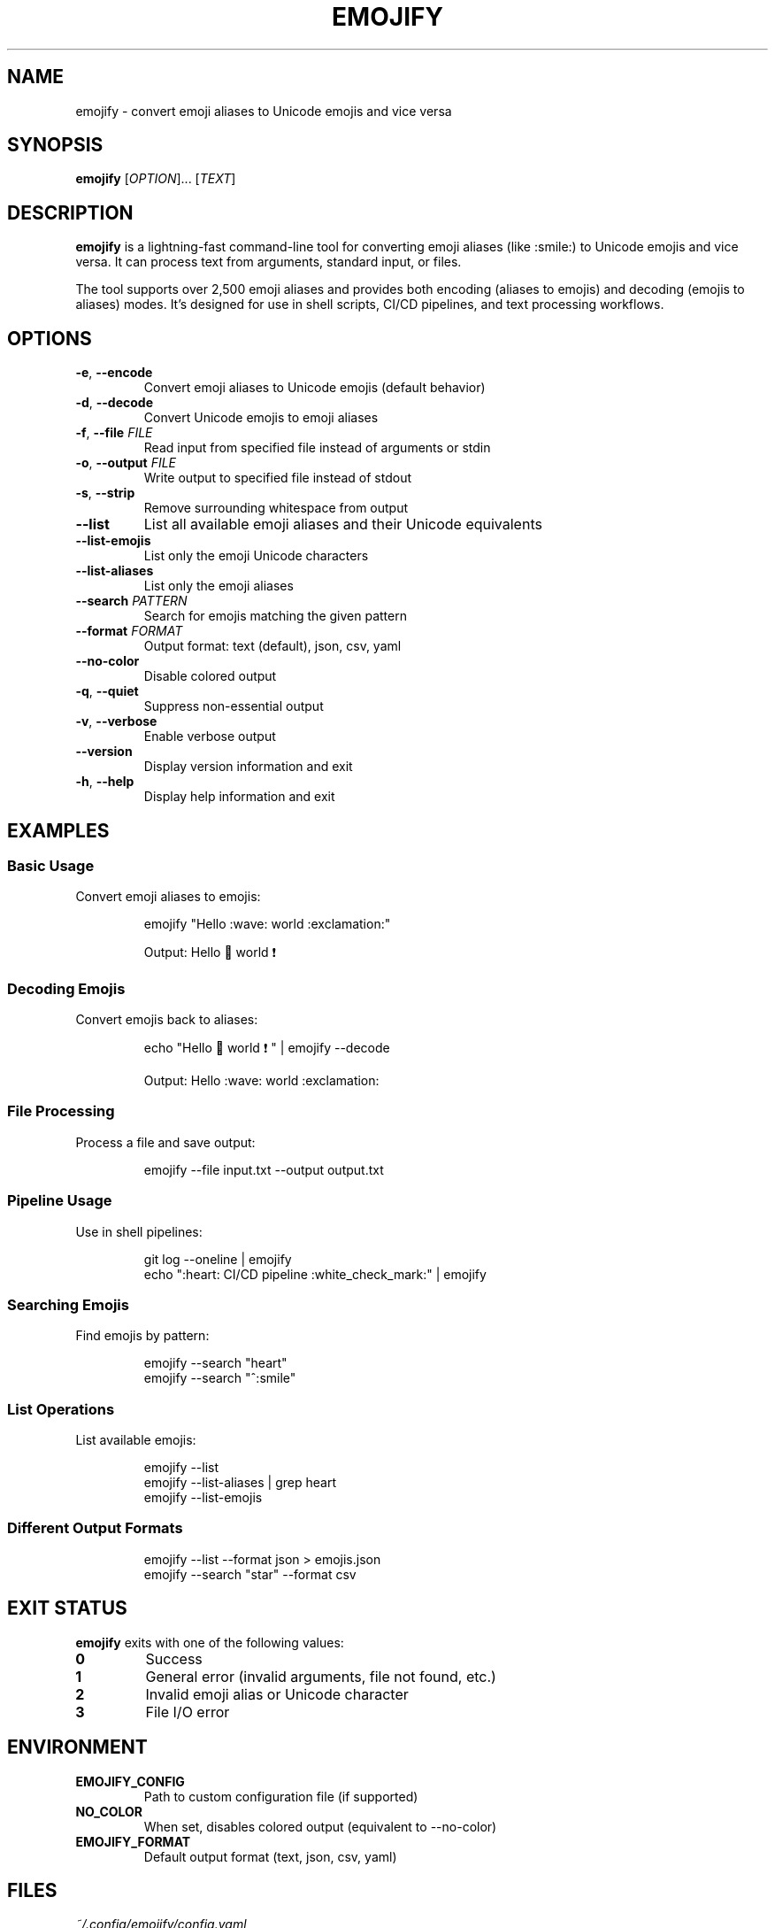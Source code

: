 .TH EMOJIFY 1 "August 2025" "emojify-go 1.0.0" "User Commands"
.SH NAME
emojify \- convert emoji aliases to Unicode emojis and vice versa
.SH SYNOPSIS
.B emojify
[\fIOPTION\fR]... [\fITEXT\fR]
.SH DESCRIPTION
.B emojify
is a lightning-fast command-line tool for converting emoji aliases (like :smile:) to Unicode emojis and vice versa. It can process text from arguments, standard input, or files.

The tool supports over 2,500 emoji aliases and provides both encoding (aliases to emojis) and decoding (emojis to aliases) modes. It's designed for use in shell scripts, CI/CD pipelines, and text processing workflows.
.SH OPTIONS
.TP
.BR \-e ", " \-\-encode
Convert emoji aliases to Unicode emojis (default behavior)
.TP
.BR \-d ", " \-\-decode
Convert Unicode emojis to emoji aliases
.TP
.BR \-f ", " \-\-file " " \fIFILE\fR
Read input from specified file instead of arguments or stdin
.TP
.BR \-o ", " \-\-output " " \fIFILE\fR
Write output to specified file instead of stdout
.TP
.BR \-s ", " \-\-strip
Remove surrounding whitespace from output
.TP
.BR \-\-list
List all available emoji aliases and their Unicode equivalents
.TP
.BR \-\-list-emojis
List only the emoji Unicode characters
.TP
.BR \-\-list-aliases
List only the emoji aliases
.TP
.BR \-\-search " " \fIPATTERN\fR
Search for emojis matching the given pattern
.TP
.BR \-\-format " " \fIFORMAT\fR
Output format: text (default), json, csv, yaml
.TP
.BR \-\-no-color
Disable colored output
.TP
.BR \-q ", " \-\-quiet
Suppress non-essential output
.TP
.BR \-v ", " \-\-verbose
Enable verbose output
.TP
.BR \-\-version
Display version information and exit
.TP
.BR \-h ", " \-\-help
Display help information and exit
.SH EXAMPLES
.SS Basic Usage
Convert emoji aliases to emojis:
.IP
.EX
emojify "Hello :wave: world :exclamation:"
.EE
.IP
Output: Hello 👋 world ❗

.SS Decoding Emojis
Convert emojis back to aliases:
.IP
.EX
echo "Hello 👋 world ❗" | emojify --decode
.EE
.IP
Output: Hello :wave: world :exclamation:

.SS File Processing
Process a file and save output:
.IP
.EX
emojify --file input.txt --output output.txt
.EE

.SS Pipeline Usage
Use in shell pipelines:
.IP
.EX
git log --oneline | emojify
echo ":heart: CI/CD pipeline :white_check_mark:" | emojify
.EE

.SS Searching Emojis
Find emojis by pattern:
.IP
.EX
emojify --search "heart"
emojify --search "^:smile"
.EE

.SS List Operations
List available emojis:
.IP
.EX
emojify --list
emojify --list-aliases | grep heart
emojify --list-emojis
.EE

.SS Different Output Formats
.IP
.EX
emojify --list --format json > emojis.json
emojify --search "star" --format csv
.EE
.SH EXIT STATUS
.B emojify
exits with one of the following values:
.TP
.B 0
Success
.TP
.B 1
General error (invalid arguments, file not found, etc.)
.TP
.B 2
Invalid emoji alias or Unicode character
.TP
.B 3
File I/O error
.SH ENVIRONMENT
.TP
.B EMOJIFY_CONFIG
Path to custom configuration file (if supported)
.TP
.B NO_COLOR
When set, disables colored output (equivalent to --no-color)
.TP
.B EMOJIFY_FORMAT
Default output format (text, json, csv, yaml)
.SH FILES
.TP
.I ~/.config/emojify/config.yaml
User configuration file (if supported)
.TP
.I /etc/emojify/config.yaml
System-wide configuration file (if supported)
.SH PERFORMANCE
.B emojify
is implemented in Go and provides significant performance improvements over shell-based alternatives:
.IP \(bu 2
Processes large files efficiently with streaming
.IP \(bu 2
Minimal memory footprint
.IP \(bu 2
Optimized emoji lookup using hash maps
.IP \(bu 2
Concurrent processing for multiple files
.SH EMOJI SUPPORT
.B emojify
supports over 2,500 emoji aliases from the GitHub emoji database, including:
.IP \(bu 2
Standard Unicode emojis (😀, 🎉, ❤️)
.IP \(bu 2
GitHub-specific aliases (:octocat:, :shipit:)
.IP \(bu 2
Skin tone variations (:thumbsup_light_skin_tone:)
.IP \(bu 2
Flag emojis (:flag_us:, :flag_gb:)
.IP \(bu 2
Custom aliases for common variations
.SH COMPATIBILITY
.B emojify
is compatible with:
.IP \(bu 2
All major operating systems (Linux, macOS, Windows)
.IP \(bu 2
Standard shell environments (bash, zsh, fish, PowerShell)
.IP \(bu 2
CI/CD systems (GitHub Actions, GitLab CI, Jenkins)
.IP \(bu 2
Container environments (Docker, Kubernetes)
.SH SEE ALSO
.BR echo (1),
.BR grep (1),
.BR sed (1),
.BR awk (1)
.PP
Online documentation: https://github.com/damienbutt/emojify-go
.SH BUGS
Report bugs at: https://github.com/damienbutt/emojify-go/issues
.SH AUTHOR
Damien Butt <damien@example.com>
.SH COPYRIGHT
Copyright (c) 2025 Damien Butt. Licensed under the MIT License.
.PP
This is free software; you can redistribute it and/or modify it under the terms of the MIT License. There is NO WARRANTY, to the extent permitted by law.

